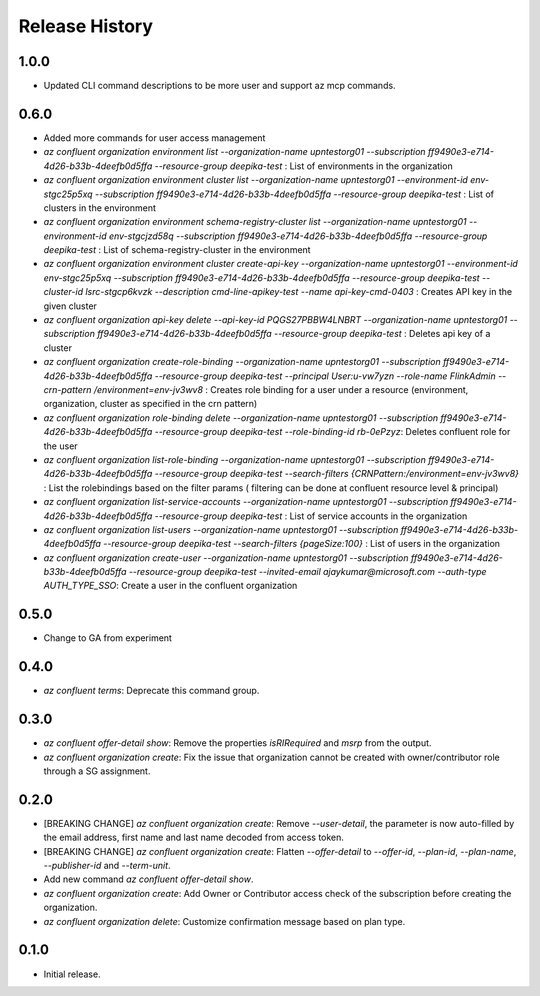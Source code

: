 .. :changelog:

Release History
===============
1.0.0
+++++
* Updated CLI command descriptions to be more user and support az mcp commands.

0.6.0
+++++
* Added more commands for user access management
* `az confluent organization environment list --organization-name upntestorg01 --subscription ff9490e3-e714-4d26-b33b-4deefb0d5ffa --resource-group  deepika-test` : List of environments in the organization
* `az confluent organization environment cluster list --organization-name upntestorg01 --environment-id env-stgc25p5xq --subscription ff9490e3-e714-4d26-b33b-4deefb0d5ffa --resource-group  deepika-test` : List of clusters in the environment 
* `az confluent organization environment schema-registry-cluster list --organization-name upntestorg01 --environment-id env-stgcjzd58q --subscription ff9490e3-e714-4d26-b33b-4deefb0d5ffa --resource-group  deepika-test` : List of schema-registry-cluster in the environment 
* `az confluent organization environment cluster create-api-key --organization-name upntestorg01 --environment-id env-stgc25p5xq --subscription ff9490e3-e714-4d26-b33b-4deefb0d5ffa --resource-group  deepika-test --cluster-id lsrc-stgcp6kvzk --description cmd-line-apikey-test --name api-key-cmd-0403` : Creates API key in the given cluster
* `az confluent organization api-key delete --api-key-id PQGS27PBBW4LNBRT --organization-name upntestorg01 --subscription ff9490e3-e714-4d26-b33b-4deefb0d5ffa --resource-group  deepika-test` : Deletes api key of a cluster
* `az confluent organization create-role-binding --organization-name upntestorg01 --subscription ff9490e3-e714-4d26-b33b-4deefb0d5ffa --resource-group  deepika-test --principal User:u-vw7yzn --role-name FlinkAdmin --crn-pattern  /environment=env-jv3wv8` : Creates role binding for a user under a resource (environment, organization, cluster as specified in the crn pattern)
* `az confluent organization role-binding delete --organization-name upntestorg01 --subscription ff9490e3-e714-4d26-b33b-4deefb0d5ffa --resource-group  deepika-test --role-binding-id rb-0ePzyz`: Deletes confluent role for the user
* `az confluent organization list-role-binding --organization-name upntestorg01 --subscription ff9490e3-e714-4d26-b33b-4deefb0d5ffa --resource-group  deepika-test --search-filters {CRNPattern:/environment=env-jv3wv8}` : List the rolebindings based on the filter params ( filtering can be done at confluent resource level & principal)
* `az confluent organization list-service-accounts --organization-name upntestorg01 --subscription ff9490e3-e714-4d26-b33b-4deefb0d5ffa --resource-group  deepika-test` : List of service accounts in the organization
* `az confluent organization list-users --organization-name upntestorg01 --subscription ff9490e3-e714-4d26-b33b-4deefb0d5ffa --resource-group  deepika-test --search-filters {pageSize:100}` : List of users in the organization
* `az confluent organization create-user --organization-name upntestorg01 --subscription ff9490e3-e714-4d26-b33b-4deefb0d5ffa --resource-group  deepika-test --invited-email ajaykumar@microsoft.com --auth-type AUTH_TYPE_SSO`: Create a user in the confluent organization

0.5.0
+++++
* Change to GA from experiment

0.4.0
+++++
* `az confluent terms`: Deprecate this command group.

0.3.0
+++++
* `az confluent offer-detail show`: Remove the properties `isRIRequired` and `msrp` from the output.
* `az confluent organization create`: Fix the issue that organization cannot be created with owner/contributor role through a SG assignment.

0.2.0
+++++
* [BREAKING CHANGE] `az confluent organization create`: Remove `--user-detail`, the parameter is now auto-filled by the email address, first name and last name decoded from access token. 
* [BREAKING CHANGE] `az confluent organization create`: Flatten `--offer-detail` to `--offer-id`, `--plan-id`, `--plan-name`, `--publisher-id` and `--term-unit`.
* Add new command `az confluent offer-detail show`.
* `az confluent organization create`: Add Owner or Contributor access check of the subscription before creating the organization.
* `az confluent organization delete`: Customize confirmation message based on plan type. 

0.1.0
++++++
* Initial release.
